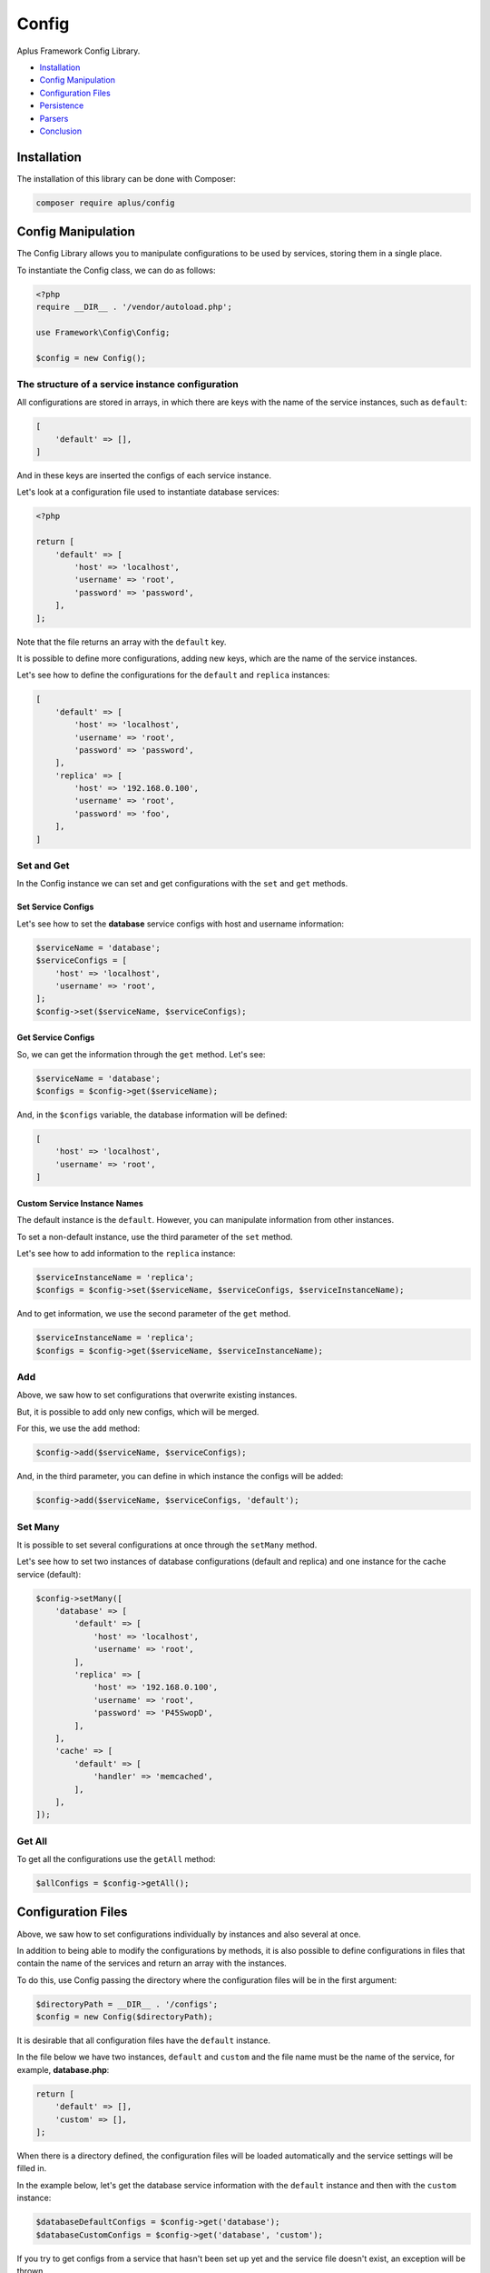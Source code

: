 Config
======

.. image:: image.png
    :alt: Aplus Framework Config Library

Aplus Framework Config Library.

- `Installation`_
- `Config Manipulation`_
- `Configuration Files`_
- `Persistence`_
- `Parsers`_
- `Conclusion`_

Installation
------------

The installation of this library can be done with Composer:

.. code-block::

    composer require aplus/config

Config Manipulation
--------------------

The Config Library allows you to manipulate configurations to be used by
services, storing them in a single place.

To instantiate the Config class, we can do as follows:

.. code-block:: php

    <?php
    require __DIR__ . '/vendor/autoload.php';

    use Framework\Config\Config;

    $config = new Config();

The structure of a service instance configuration
#################################################

All configurations are stored in arrays, in which there are keys with the name
of the service instances, such as ``default``:

.. code-block:: php

    [
        'default' => [],
    ]

And in these keys are inserted the configs of each service instance.

Let's look at a configuration file used to instantiate database services:

.. code-block:: php

    <?php

    return [
        'default' => [
            'host' => 'localhost',
            'username' => 'root',
            'password' => 'password',
        ],
    ];

Note that the file returns an array with the ``default`` key.

It is possible to define more configurations, adding new keys, which are the
name of the service instances.

Let's see how to define the configurations for the ``default`` and ``replica``
instances:

.. code-block:: php

    [
        'default' => [
            'host' => 'localhost',
            'username' => 'root',
            'password' => 'password',
        ],
        'replica' => [
            'host' => '192.168.0.100',
            'username' => 'root',
            'password' => 'foo',
        ],
    ]

Set and Get
###########

In the Config instance we can set and get configurations with the ``set`` and
``get`` methods.

Set Service Configs
^^^^^^^^^^^^^^^^^^^

Let's see how to set the **database** service configs with host and username
information:

.. code-block:: php

    $serviceName = 'database';
    $serviceConfigs = [
        'host' => 'localhost',
        'username' => 'root',
    ];
    $config->set($serviceName, $serviceConfigs);

Get Service Configs
^^^^^^^^^^^^^^^^^^^

So, we can get the information through the ``get`` method. Let's see:

.. code-block:: php

    $serviceName = 'database';
    $configs = $config->get($serviceName);

And, in the ``$configs`` variable, the database information will be defined:

.. code-block:: php

    [
        'host' => 'localhost',
        'username' => 'root',
    ]

Custom Service Instance Names
^^^^^^^^^^^^^^^^^^^^^^^^^^^^^

The default instance is the ``default``. However, you can manipulate information
from other instances.

To set a non-default instance, use the third parameter of the ``set`` method.

Let's see how to add information to the ``replica`` instance:

.. code-block:: php

    $serviceInstanceName = 'replica';
    $configs = $config->set($serviceName, $serviceConfigs, $serviceInstanceName);

And to get information, we use the second parameter of the ``get`` method.

.. code-block:: php

    $serviceInstanceName = 'replica';
    $configs = $config->get($serviceName, $serviceInstanceName);

Add
###

Above, we saw how to set configurations that overwrite existing instances.

But, it is possible to add only new configs, which will be merged.

For this, we use the ``add`` method:

.. code-block:: php

    $config->add($serviceName, $serviceConfigs);

And, in the third parameter, you can define in which instance the configs will
be added:

.. code-block:: php

    $config->add($serviceName, $serviceConfigs, 'default');

Set Many
########

It is possible to set several configurations at once through the ``setMany`` method.

Let's see how to set two instances of database configurations (default and
replica) and one instance for the cache service (default):

.. code-block:: php

    $config->setMany([
        'database' => [
            'default' => [
                'host' => 'localhost',
                'username' => 'root',
            ],
            'replica' => [
                'host' => '192.168.0.100',
                'username' => 'root',
                'password' => 'P45SwopD',
            ],
        ],
        'cache' => [
            'default' => [
                'handler' => 'memcached',
            ],
        ],
    ]);

Get All
#######

To get all the configurations use the ``getAll`` method:

.. code-block:: php

    $allConfigs = $config->getAll();

Configuration Files
-------------------

Above, we saw how to set configurations individually by instances and also
several at once.

In addition to being able to modify the configurations by methods, it is also
possible to define configurations in files that contain the name of the services
and return an array with the instances.

To do this, use Config passing the directory where the configuration files will
be in the first argument:

.. code-block:: php

    $directoryPath = __DIR__ . '/configs';
    $config = new Config($directoryPath);

It is desirable that all configuration files have the ``default`` instance.

In the file below we have two instances, ``default`` and ``custom`` and the file
name must be the name of the service, for example, **database.php**:

.. code-block:: php

    return [
        'default' => [],
        'custom' => [],
    ];

When there is a directory defined, the configuration files will be loaded
automatically and the service settings will be filled in.

In the example below, let's get the database service information with the
``default`` instance and then with the ``custom`` instance:

.. code-block:: php

    $databaseDefaultConfigs = $config->get('database');
    $databaseCustomConfigs = $config->get('database', 'custom');

If you try to get configs from a service that hasn't been set up yet and the
service file doesn't exist, an exception will be thrown.

Persistence
-----------

In the second argument of the Config class it is possible to set persistent
configurations, which will not be overwritten by the ``add``, ``load``, ``set``
and ``setMany`` methods:

.. code-block:: php

    use Framework\Config\Config;

    $directory = __DIR__ . '/../configs';
    $persistence = [
        'database' => [
            'host' => 'localhost',
        ]
    ]
    $config = new Config($directory, $persistence);

Parsers
-------

The library has several parses for different types of files. With which it is
possible to set `Persistence`_ or several settings at once using the
`Set Many`_ method.

Let's see an example parsing a file of type **env** and setting various
configurations:

.. code-block:: php

    use Framework\Config\Config;
    use Framework\Config\Parsers\EnvParser;

    $filename = __DIR__ . '/../.env';
    $configs = EnvParser::parse($filename);

    $config = new Config();
    $config->setMany($configs);

The same can be done to set persistent configurations:

.. code-block:: php

    use Framework\Config\Config;
    use Framework\Config\Parsers\EnvParser;

    $filename = __DIR__ . '/../.env';
    $configs = EnvParser::parse($filename);

    $config = new Config(persistence: $configs);

The Config Library provides the following parsers:

- `INI Parser`_
- `YAML Parser`_
- `Database Parser`_
- `JSON Parser`_
- `XML Parser`_
- `Env Parser`_

INI Parser
##########

Files of type **INI** can be parsed as shown below:

.. code-block:: php

    use Framework\Config\Parsers\IniParser;

    $filename = __DIR__ . '/../config.ini';
    $configs = IniParser::parse($filename);

The syntax of **INI** files is as follows:

.. code-block:: ini

    # Service 1
    [service1]
    default.value1 = foo
    default.value2 = 23

    # Service 2
    [service2]
    default.array.0 = True
    custom.array.1 = 'False'

YAML Parser
###########

Files of type **YAML** can be parsed as follows:

.. code-block:: php

    use Framework\Config\Parsers\YamlParser;

    $filename = __DIR__ . '/../config.yaml';
    $configs = YamlParser::parse($filename);

And below is an example of the syntax of a **YAML** file:

.. code-block:: yaml

    # Service 1
    service1:
      default:
        value1: foo
        value2: 23
    
    # Service 2
    service2:
      default:
        array: [True]
      custom:
        array: ['False']

Database Parser
###############

In addition to files, configurations of a **database** table can also be
obtained using the `Database Library <https://docs.aplus-framework.com/guides/libraries/database/>`_.

Instead of passing the file path to the ``parse`` method, you pass the
database connection information:

.. code-block:: php

    use Framework\Config\Parsers\DatabaseParser;

    $databaseConfigs = [
        'username' => 'dbuser'
        'password' => 'p4$$30rT'
        'schema' => 'app'
        'table' => 'Configs'
    ];
    $configs = DatabaseParser::parse($databaseConfigs);

The configuration table in the database can be created as shown below:

.. code-block:: sql

    USE `app`;

    CREATE TABLE `Configs` (
        `key` varchar(255) NOT NULL PRIMARY KEY,
        `value` varchar(255) NOT NULL
    ) ENGINE=InnoDB DEFAULT CHARSET=utf8mb4;

And the values of the services must have the service name as a prefix, followed
by a period and the name of the instance and after another period the name
of the configuration key.

Let's see how to enter example configurations:

.. code-block:: sql

    INSERT INTO `Configs`
    (`key`, `value`)
    VALUES
    ('service1.default.value1', 'foo'),
    ('service1.default.value2', 23),
    ('service2.default.0', 'True'),
    ('service2.custom.0', '"False"');

Below is an example file to create the Configs table and insert sample data
using the Database Library:

.. code-block:: php

    use Framework\Database\Database;
    use Framework\Database\Definition\Table\TableDefinition;

    $username = 'dbuser';
    $password = 'p4$$30rT';
    $schema = 'app';
    $table = 'Configs';

    $database = new Database($username, $password, $schema);

    $database->createTable($table)
        ->definition(function (TableDefinition $definition) {
            $definition->column('key')->varchar(255)->primaryKey();
            $definition->column('value')->varchar(255);
        })->run();

    $database->insert($table)
        ->columns('key', 'value')
        ->values([
            ['service1.default.value1', 'foo'],
            ['service1.default.value2', 23],
            ['service2.default.0', 'True'],
            ['service2.custom.0', '"False"'],
        ])->run();

JSON Parser
###########

Configurations can also be stored in **JSON** files.

To get the configs, just use JsonParser:

.. code-block:: php

    use Framework\Config\Parsers\JsonParser;

    $filename = __DIR__ . '/../config.json';
    $configs = JsonParser::parse($filename);

Below is an example with the **JSON** syntax:

.. code-block:: json

    {
        "service1": {
            "default": {
                "value1": "foo",
                "value2": 23
            }
        },
        "service2": {
            "default": {
                "array": [
                    True
                ]
            },
            "custom": {
                "array": [
                    "False"
                ]
            }
        }
    }

XML Parser
##########

Configurations can also be stored in **XML**.

.. code-block:: php

    use Framework\Config\Parsers\XmlParser;

    $filename = __DIR__ . '/../config.xml';
    $configs = XmlParser::parse($filename);

Example **XML** file with configs:

.. code-block:: xml

    <?xml version="1.0" encoding="UTF-8" ?>
    <config>
        <!-- Service 1 -->
        <service1>
            <default>
                <value1>foo</value1>
                <value2>23</value2>
            </default>
        </service1>
    
        <!-- Service 2 -->
        <service2>
            <default>
                <array>True</array>
            </default>
            <custom>
                <array>'False'</array>
            </custom>
        </service2>
    </config>

Env Parser
##########

Also, you can use files with the **ENV** syntax:

.. code-block:: php

    use Framework\Config\Parsers\EnvParser;

    $filename = __DIR__ . '/../config.env';
    $configs = EnvParser::parse($filename);

.. code-block:: bash

    # Service 1
    service1.default.value1 = foo
    service1.default.value2 = 23
    
    # Service 2
    service2.default.array.0 = True
    service2.custom.array.1 = 'False'

Conclusion
----------

Aplus Config Library is an easy-to-use tool for, beginners and experienced, PHP developers. 
It is perfect to organize, centralize and manipulate configurations. 
The more you use it, the more you will learn.

.. note::
    Did you find something wrong? 
    Be sure to let us know about it with an
    `issue <https://gitlab.com/aplus-framework/libraries/config/issues>`_. 
    Thank you!
